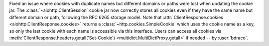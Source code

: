 Fixed an issue where cookies with duplicate names but different domains or paths were lost when updating the cookie jar.
The :class:`~aiohttp.ClientSession` cookie jar now correctly stores all cookies even if they have the same name but different domain or path,
following the RFC 6265 storage model. Note that :attr:`ClientResponse.cookies <aiohttp.ClientResponse.cookies>` returns a :class:`~http.cookies.SimpleCookie` which uses the cookie name
as a key, so only the last cookie with each name is accessible via this interface. Users can access all cookies via
:meth:`ClientResponse.headers.getall('Set-Cookie') <multidict.MultiDictProxy.getall>` if needed -- by :user:`bdraco`.

